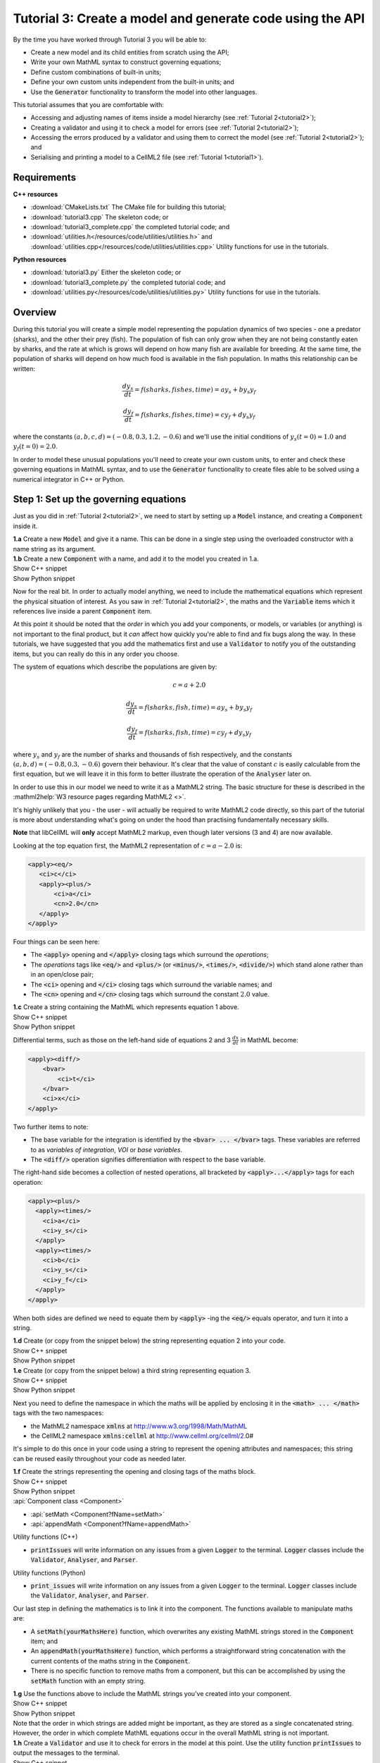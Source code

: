.. _tutorial3:

Tutorial 3: Create a model and generate code using the API
==========================================================

.. container:: shortlist 

    By the time you have worked through Tutorial 3 you will be able to:

    - Create a new model and its child entities from scratch using the API;
    - Write your own MathML syntax to construct governing equations;
    - Define custom combinations of built-in units;
    - Define your own custom units independent from the built-in units; and
    - Use the :code:`Generator` functionality to transform the model into other languages.

.. container:: shortlist

    This tutorial assumes that you are comfortable with:

    - Accessing and adjusting names of items inside a model hierarchy (see :ref:`Tutorial 2<tutorial2>`);
    - Creating a validator and using it to check a model for errors (see :ref:`Tutorial 2<tutorial2>`);
    - Accessing the errors produced by a validator and using them to correct the model (see :ref:`Tutorial 2<tutorial2>`); and
    - Serialising and printing a model to a CellML2 file (see :ref:`Tutorial 1<tutorial1>`).

Requirements
------------

.. container:: directorylist

    **C++ resources**

    - :download:`CMakeLists.txt` The CMake file for building this tutorial;
    - :download:`tutorial3.cpp` The skeleton code; or
    - :download:`tutorial3_complete.cpp` the completed tutorial code; and
    - :download:`utilities.h</resources/code/utilities/utilities.h>` and :download:`utilities.cpp</resources/code/utilities/utilities.cpp>` Utility functions for use in the tutorials.

    **Python resources**
    
    - :download:`tutorial3.py` Either the skeleton code; or
    - :download:`tutorial3_complete.py` the completed tutorial code; and
    - :download:`utilities.py</resources/code/utilities/utilities.py>`  Utility functions for use in the tutorials.


Overview
--------
During this tutorial you will create a simple model representing the population dynamics of two species - one a predator (sharks), and the other their prey (fish).
The population of fish can only grow when they are not being constantly eaten by sharks, and the rate at which is grows will depend on how many fish are available for breeding.
At the same time, the population of sharks will depend on how much food is available in the fish population.
In maths this relationship can be written:

.. math::

    \frac{dy_s}{dt} =f(sharks, fishes, time) = a y_s + b y_s y_f

    \frac{dy_f}{dt} =f(sharks, fishes, time) = c y_f + d y_s y_f

where the constants :math:`(a, b, c, d)=(-0.8, 0.3, 1.2, -0.6)` and we'll use the initial conditions of :math:`y_s(t=0)=1.0` and
:math:`y_f(t=0)=2.0`.

In order to model these unusual populations you'll need to create your own custom units, to enter and check these governing equations in MathML syntax, and to use the :code:`Generator` functionality to create files able to be solved using a numerical integrator in C++ or Python.

Step 1: Set up the governing equations
--------------------------------------
Just as you did in :ref:`Tutorial 2<tutorial2>`, we need to start by setting up a :code:`Model` instance, and creating a :code:`Component` inside it.

.. container:: dothis

    **1.a** Create a new :code:`Model` and give it a name.
    This can be done in a single step using the overloaded constructor with a name string as its argument.

.. container:: dothis

    **1.b** Create a new :code:`Component` with a name, and add it to the model you created in 1.a.


.. container:: toggle

    .. container:: header

        Show C++ snippet

    .. literalinclude:: tutorial3_complete.cpp
        :language: c++
        :start-at: //  1.a
        :end-before: //  1.c

.. container:: toggle

    .. container:: header

        Show Python snippet

    .. literalinclude:: tutorial3_complete.py
        :language: python
        :start-at: #  1.a
        :end-before: #  1.c

Now for the real bit.
In order to actually model anything, we need to include the mathematical equations which represent the physical situation of interest.
As you saw in :ref:`Tutorial 2<tutorial2>`, the maths and the :code:`Variable` items which it references live inside a parent :code:`Component` item.

.. container:: nb

    At this point it should be noted that the *order* in which you add your components, or models, or variables (or anything) is not important to the final product, but it *can* affect how quickly you're able to find and fix bugs along the way.
    In these tutorials, we have suggested that you add the mathematics first and use a :code:`Validator` to notify you of the
    outstanding items, but you can really do this in any order you choose.

The system of equations which describe the populations are given by:

.. math::

    c = a + 2.0

    \frac{dy_s}{dt} =f(sharks, fish, time) = a y_s + b y_s y_f

    \frac{dy_f}{dt} =f(sharks, fish, time) = c y_f + d y_s y_f


where :math:`y_s` and :math:`y_f` are the number of sharks and thousands of fish respectively, and the constants :math:`(a, b, d)=(-0.8, 0.3, -0.6)` govern their behaviour.
It's clear that the value of constant :math:`c` is easily calculable from the first equation, but we will leave it in this form
to better illustrate the operation of the :code:`Analyser` later on.

In order to use this in our model we need to write it as a MathML2 string.
The basic structure for these is described in the :mathml2help:`W3 resource pages regarding MathML2 <>`.

It's highly unlikely that you - the user - will actually be required to write MathML2 code directly, so this part of the tutorial is more about understanding what's going on under the hood than practising fundamentally necessary skills.

.. container:: nb

    **Note** that libCellML will **only** accept MathML2 markup, even though later versions (3 and 4) are now available.

Looking at the top equation first, the MathML2 representation of :math:`c = a - 2.0` is:

.. code-block:: xml

    <apply><eq/>
       <ci>c</ci>
       <apply><plus/>
           <ci>a</ci>
           <cn>2.0</cn>
       </apply>
    </apply>

Four things can be seen here:

- The :code:`<apply>` opening and :code:`</apply>` closing tags which surround the *operations*;
- The *operations* tags like :code:`<eq/>` and :code:`<plus/>` (or :code:`<minus/>`, :code:`<times/>`, :code:`<divide/>`) which stand alone rather than in an open/close pair;
- The :code:`<ci>` opening and :code:`</ci>` closing tags which surround the variable names; and
- The :code:`<cn>` opening and :code:`</cn>` closing tags which surround the constant :math:`2.0` value.

.. container:: dothis

  **1.c** Create a string containing the MathML which represents equation 1 above.

.. container:: toggle

    .. container:: header

        Show C++ snippet

    .. literalinclude:: tutorial3_complete.cpp
        :language: c++
        :start-at: //  1.c
        :end-before: //  1.d

.. container:: toggle

    .. container:: header

        Show Python snippet

    .. literalinclude:: tutorial3_complete.py
        :language: python
        :start-at: #  1.c
        :end-before: #  1.d

Differential terms, such as those on the left-hand side of equations 2 and 3 :math:`\frac{dx}{dt}` in MathML become:

.. code-block:: xml

    <apply><diff/>
        <bvar>
            <ci>t</ci>
        </bvar>
        <ci>x</ci>
    </apply>

Two further items to note:

- The base variable for the integration is identified by the :code:`<bvar> ... </bvar>` tags.
  These variables are referred to as *variables of integration*, *VOI* or *base variables*.
- The :code:`<diff/>` operation signifies differentiation with respect to the base variable.

The right-hand side becomes a collection of nested operations, all bracketed by :code:`<apply>...</apply>` tags for each operation:

.. code-block:: xml

    <apply><plus/>
      <apply><times/>
        <ci>a</ci>
        <ci>y_s</ci>
      </apply>
      <apply><times/>
        <ci>b</ci>
        <ci>y_s</ci>
        <ci>y_f</ci>
      </apply>
    </apply>

When both sides are defined we need to equate them by :code:`<apply>` -ing the :code:`<eq/>` equals operator, and turn it into a string.

.. container:: dothis

    **1.d** Create (or copy from the snippet below) the string representing equation 2 into your code.

.. container:: toggle

    .. container:: header

        Show C++ snippet

    .. literalinclude:: tutorial3_complete.cpp
        :language: c++
        :start-at: //  1.d
        :end-before: //  1.e

.. container:: toggle

    .. container:: header

        Show Python snippet

    .. literalinclude:: tutorial3_complete.py
        :language: python
        :start-at: #  1.d
        :end-before: #  1.e

.. container:: dothis

    **1.e** Create (or copy from the snippet below) a third string representing equation 3.

.. container:: toggle

    .. container:: header

        Show C++ snippet

    .. literalinclude:: tutorial3_complete.cpp
        :language: c++
        :start-at: //  1.e
        :end-before: //  1.f

.. container:: toggle

    .. container:: header

        Show Python snippet

    .. literalinclude:: tutorial3_complete.py
        :language: python
        :start-at: #  1.e
        :end-before: #  1.f

Next you need to define the namespace in which the maths will be applied by enclosing it in the :code:`<math> ... </math>` tags with the two namespaces:

- the MathML2 namespace :code:`xmlns` at http://www.w3.org/1998/Math/MathML
- the CellML2 namespace :code:`xmlns:cellml` at http://www.cellml.org/cellml/2.0#

It's simple to do this once in your code using a string to represent the opening attributes and namespaces; this string can be reused easily throughout your code as needed later.

.. container:: dothis

    **1.f** Create the strings representing the opening and closing tags of the maths block.

.. container:: toggle

    .. container:: header

        Show C++ snippet

    .. literalinclude:: tutorial3_complete.cpp
        :language: c++
        :start-at: //  1.f
        :end-before: //  1.g

.. container:: toggle

    .. container:: header

        Show Python snippet

    .. literalinclude:: tutorial3_complete.py
        :language: python
        :start-at: #  1.f
        :end-before: #  1.g

.. container:: useful

    :api:`Component class <Component>`

    - :api:`setMath <Component?fName=setMath>`
    - :api:`appendMath <Component?fName=appendMath>`

    Utility functions (C++)

    - :code:`printIssues` will write information on any issues from a given :code:`Logger` to the terminal.  
      :code:`Logger` classes include the :code:`Validator`, :code:`Analyser`, and :code:`Parser`.

    Utility functions (Python)

    - :code:`print_issues` will write information on any issues from a given :code:`Logger` to the terminal.  
      :code:`Logger` classes include the :code:`Validator`, :code:`Analyser`, and :code:`Parser`.

Our last step in defining the mathematics is to link it into the component.
The functions available to manipulate maths are:

- A :code:`setMath(yourMathsHere)` function, which overwrites any existing MathML strings stored in the :code:`Component` item; and
- An :code:`appendMath(yourMathsHere)` function, which performs a straightforward string concatenation with the current contents of the maths string in the :code:`Component`.
- There is no specific function to remove maths from a component, but this can be accomplished by using the :code:`setMath` function with an empty string.

.. container:: dothis

    **1.g** Use the functions above to include the MathML strings you've created into your component.

.. container:: toggle

    .. container:: header

        Show C++ snippet

    .. literalinclude:: tutorial3_complete.cpp
        :language: c++
        :start-at: //  1.g
        :end-before: //  1.h

.. container:: toggle

    .. container:: header

        Show Python snippet

    .. literalinclude:: tutorial3_complete.py
        :language: python
        :start-at: #  1.g
        :end-before: #  1.h

.. container:: nb

    Note that the order in which strings are added might be important, as they are stored as a single concatenated string.
    However, the order in which complete MathML equations occur in the overall MathML string is not important.

.. container:: dothis

    **1.h** Create a :code:`Validator` and use it to check for errors in the model at this point.
    Use the utility function :code:`printIssues` to output the messages to the terminal.

.. container:: toggle

    .. container:: header

        Show C++ snippet

    .. literalinclude:: tutorial3_complete.cpp
        :language: c++
        :start-at: //  1.h
        :end-before: //  end 1

.. container:: toggle

    .. container:: header

        Show Python snippet

    .. literalinclude:: tutorial3_complete.py
        :language: python
        :start-at: #  1.h
        :end-before: #  end 1

You should see an output similar to that shown below:

.. code-block:: text

    Recorded 17 issues:

    Issue 0 is an ERROR:
        description: MathML ci element has the child text 'c' which does not correspond with any variable names present in component 'predator_prey_component'.
        see section 2.12.3 in the CellML specification.
        more information at: https://cellml-specification.readthedocs.io/en/latest/reference/formal_and_informative/specB12.html?issue=2.12.3
        stored item type: MATH

    Issue 1 is an ERROR:
        description: MathML ci element has the child text 'a' which does not correspond with any variable names present in component 'predator_prey_component'.
        see section 2.12.3 in the CellML specification.
        more information at: https://cellml-specification.readthedocs.io/en/latest/reference/formal_and_informative/specB12.html?issue=2.12.3
        stored item type: MATH

    Issue 2 is an ERROR:
        description: Math cn element with the value '2.0' does not have a valid cellml:units attribute. CellML identifiers must contain one or more basic Latin alphabetic characters.
        see section 2.13.4 in the CellML specification.
        more information at: https://cellml-specification.readthedocs.io/en/latest/reference/formal_and_informative/specB13.html?issue=2.13.4
        stored item type: MATH
    
    ... etc ...

Running the validator will alert you variables in the MathML that don't (yet) exist in your component.
This was explained in :ref:`Tutorial 2<tutorial2>`, and we'll add them below.

Step 2: Create the variables
----------------------------

.. container:: useful

    :api:`Variable class <Variable>`

    - :api:`create <Variable?fName=create>`
    - :api:`setName <Variable?fName=setName>`

    :api:`Component class <Component>`

    - :api:`addVariable <Component?fName=addVariable>`

.. container:: dothis

    **2.a** Create :code:`Variable` items for each of the missing variables discovered above.
    Remember that:

    - Each must have a name, either using the naming constructor or by manually calling the :code:`setName` function; and
    - Each name must match what's used inside your MathML string.

.. container:: toggle

    .. container:: header

        Show C++ snippet

    .. literalinclude:: tutorial3_complete.cpp
        :language: c++
        :start-at: //  2.a
        :end-before: //  2.b

.. container:: toggle

    .. container:: header

        Show Python snippet

    .. literalinclude:: tutorial3_complete.py
        :language: python
        :start-at: #  2.a
        :end-before: #  2.b

.. container:: dothis

    **2.b** Add each of your new variables to the component using the :code:`addVariable` function.

.. container:: dothis

    **2.c** Call the validator again to check for issues.
    At this stage you can expect errors like those below relating to missing units for the variables.

.. container:: toggle

    .. container:: header

        Show C++ snippet

    .. literalinclude:: tutorial3_complete.cpp
        :language: c++
        :start-at: //  2.b
        :end-before: //  end 2

.. container:: toggle

    .. container:: header

        Show Python snippet

    .. literalinclude:: tutorial3_complete.py
        :language: python
        :start-at: #  2.b
        :end-before: #  end 2

.. code-block:: text

    Recorded 8 issues:

    Issue 0 is an ERROR:
        description: Variable 'a' in component 'predator_prey_component' does not have any units specified.
        see section 2.8.1.2 in the CellML specification.
        more information at: https://cellml-specification.readthedocs.io/en/latest/reference/formal_and_informative/specB08.html?issue=2.8.1.2
        stored item type: VARIABLE
    
    ... etc ... 

Step 3: Built-in and customised units
-------------------------------------
Linking variables to the *name* of their units is straightforward, but in order to be able to use them we need to also define what the name actually *means* by creating the units themselves.
Some common units have been defined and built into libCellML, others you can define by combining the built-in ones using scaling factors and exponents, or you can define your own from scratch if need be.
You can read more about units on the :libcellml_doc_page:`Understanding units <understanding_units>` page.

.. container:: useful

    :api:`Units class <Units>`

    - :api:`create <Units?fName=create>`
    - :api:`setName <Units?fName=setName>`
    - :api:`addUnit <Units?fName=addUnit>` (note singular)

    :api:`Model class <Model>`

    - :api:`addUnits <Model?fName=addUnits>` (note plural)
    - :api:`linkUnits <Model?fName=linkUnits>`

    :api:`Variable class <Variable>`

    - :api:`setUnits <Variable?fName=setUnits>` (note plural)

To create a :code:`Units` item you need will follow the same basic steps as other entities: declare it, name it, define it, and then add it in.
For example:

.. tabs::

    .. code-tab:: cpp

        // Declare, name, and define a "millisecond" unit pointer.
        auto ms = libcellml::Units::create("millisecond");

        // The manner of specification here is agnostic: all three definitions are identical.
        ms->addUnit("second", "milli");  reference unit and built-in prefix
        // OR
        ms->addUnit("second", 1.0, -3);  reference unit, prefix, exponent
        // OR
        ms->addUnit("second", 1.0, 0, 0.001);  reference unit, prefix, exponent, multiplier

    .. code-tab:: python

        from libcellml import Units

        # Declare, name, and define a "millisecond" unit pointer.
        ms = Units("millisecond")

        # The manner of specification here is agnostic: all three definitions are identical.
        ms.addUnit("second", "milli")          # reference unit and built-in prefix
        # OR
        ms.addUnit("second", 1.0, -3)          # reference unit, prefix, exponent
        # OR
        ms.addUnit("second", 1, 1.0, 0.01)     # reference unit, prefix, exponent, multiplier

.. container:: dothis

    **3.a** Use the example above to create, name and define the units of "month" which will represent your time variable.
    This should be defined as a multiple of the built-in unit :code:`second`.

.. container:: toggle

    .. container:: header

        Show C++ snippet

    .. literalinclude:: tutorial3_complete.cpp
        :language: c++
        :start-at: //  3.a
        :end-before: //  3.b

.. container:: toggle

    .. container:: header

        Show Python snippet

    .. literalinclude:: tutorial3_complete.py
        :language: python
        :start-at: #  3.a
        :end-before: #  3.b

Units can be defined based on one another as well.
For example, after defining our :code:`millisecond` units, we could then use this definition to define the :code:`per_millisecond` units by simply including it with an exponent of -1:

.. code-block:: cpp

    Define a per_millisecond unit based on millisecond^-1:
    per_ms->addUnit(ms, -1.0);

.. container:: dothis

    **3.b** Create a :code:`Units` item called "per_month" based on the one you just created, as shown above.

.. container:: toggle

    .. container:: header

        Show C++ snippet

    .. literalinclude:: tutorial3_complete.cpp
        :language: c++
        :start-at: //  3.b
        :end-before: //  3.c

.. container:: toggle

    .. container:: header

        Show Python snippet

    .. literalinclude:: tutorial3_complete.py
        :language: python
        :start-at: #  3.b
        :end-before: #  3.c

.. container:: dothis

    **3.c** Create the irreducible units needed by the shark and fish populations.
    Call these "number_of_sharks" and "thousands_of_fish" respectively.

.. container:: toggle

    .. container:: header

        Show C++ snippet

    .. literalinclude:: tutorial3_complete.cpp
        :language: c++
        :start-at: //  3.c
        :end-before: //  3.d

.. container:: toggle

    .. container:: header

        Show Python snippet

    .. literalinclude:: tutorial3_complete.py
        :language: python
        :start-at: #  3.c
        :end-before: #  3.d

Finally we need to create the units for the constants :code:`b` and :code:`d`.
These will be combinations of those which we've already created, as defined by the need for dimensional consistency in our governing equations.

.. container:: dothis

    **3.d** Create two units representing "per shark month" (for the :code:`b` variable) and "per fish month" (for the :code:`d` variable).

.. container:: toggle

    .. container:: header

        Show C++ snippet

    .. literalinclude:: tutorial3_complete.cpp
        :language: c++
        :start-at: //  3.d
        :end-before: //  3.e

.. container:: toggle

    .. container:: header

        Show Python snippet

    .. literalinclude:: tutorial3_complete.py
        :language: python
        :start-at: #  3.d
        :end-before: #  3.e

The final two steps are to associate each variable with its appropriate units, and to include the units in the model.

.. container:: nb

    - When you add different sub-unit parts into a :code:`Units` item, the function is :code:`addUnit` (singular), and it takes as argument the *name* of the sub-unit as a string (eg: :code:`"second"` used above).
    - When you add the final created combination into the :code:`Model` item, the function is :code:`addUnits` (plural), and it takes as argument the *reference* of the combined units (eg: :code:`ms`).

.. container:: dothis

    **3.e** Add the units to their variables using :code:`myVariable->setUnits(myUnits)`.
    Add the units to the model using :code:`myModel->addUnits(myUnits)`.

.. container:: toggle

    .. container:: header

        Show C++ snippet

    .. literalinclude:: tutorial3_complete.cpp
        :language: c++
        :start-at: //  3.e
        :end-before: //  3.f

.. container:: toggle

    .. container:: header

        Show Python snippet

    .. literalinclude:: tutorial3_complete.py
        :language: python
        :start-at: #  3.e
        :end-before: #  3.f

.. container:: nb

    **Gotcha!** When you specify the :code:`Units` for a :code:`Variable` using its name then you may need to call the model's :code:`linkUnits` function before validating the model.
    If you see errors related to missing units which do in fact exist, this indicates that a call to the :code:`linkUnits` function is needed.

.. container:: dothis

    **3.f** Call the validator to check your model for errors.
    You should see an output similar to that shown below.

.. container:: toggle

    .. container:: header

        Show C++ snippet

    .. literalinclude:: tutorial3_complete.cpp
        :language: c++
        :start-at: //  3.f
        :end-before: //  3.g

.. container:: toggle

    .. container:: header

        Show Python snippet

    .. literalinclude:: tutorial3_complete.py
        :language: python
        :start-at: #  3.f
        :end-before: #  3.g

.. code-block:: text

    Recorded 1 issues:

    Issue 0 is an ERROR:
        description: Math cn element with the value '2.0' does not have a valid cellml:units attribute. CellML identifiers must contain one or more basic Latin alphabetic characters.
        see section 2.13.4 in the CellML specification.
        more information at: https://cellml-specification.readthedocs.io/en/latest/reference/formal_and_informative/specB13.html?issue=2.13.4
        stored item type: MATH

In the first MathML equation we used a real number :code:`<cn>2.0</cn>` without specifying any units for it.
Because the dimensionality of the equation needs to be valid, all real numbers must be associated with units, just the same way that variables are.
These are defined within the tags of the MathML, and must also refer to the :code:`cellml` namespace.  For example:

.. code-block:: xml

    <cn cellml:units="bunch_of_bananas">1</cn>

... which gives us one bunch of bananas, without needing to create a corresponding :code:`Variable` item.
Of course, you may need to create the corresponding :code:`Units` item and add it to the model, if it is not already present.

.. container:: dothis

    **3.g**  Create a copy of the MathML statement from step 1.c and add the namespace and units definition as in the example above into the string.
    Recall that using the :code:`setMath()` function will overwrite the existing maths, and repeat the process you did in step 1.e to include the new MathML instead.
    Remember that you will need to re-include the opening and closing :code:`<math>` tags as well as the other equations.

.. container:: dothis

    **3.h** Check that the model is now free of validation errors.

.. container:: toggle

    .. container:: header

        Show C++ snippet

    .. literalinclude:: tutorial3_complete.cpp
        :language: c++
        :start-at: //  3.g
        :end-before: //  end 3

.. container:: toggle

    .. container:: header

        Show Python snippet

    .. literalinclude:: tutorial3_complete.py
        :language: python
        :start-at: #  3.g
        :end-before: #  end 3

Step 4: Analyse the mathematical model
--------------------------------------
The :code:`Analyser` class checks that the underlying mathematical model represented by the entire combination of variables, components, and mathematics, makes sense.
The :code:`Validator` checks your "spelling" and syntax, and the :code:`Analyser` checks for the ability to find a solution.

.. container:: useful

    :api:`Analyser class <Analyser>`

    - :api:`create <Analyser?fName=create>`
    - :api:`analyseModel <Analyser?fName=analyseModel>`
    - :api:`model <Analyser?fName=model>`

.. container:: dothis

    **4.a** Create an :code:`Analyser` instance and pass it the model using the :code:`analyseModel` function.  

.. container:: dothis

    **4.b** Check for issues found in the analyser.
    You should expect 6 errors, related to variables whose values are not computed or initialised.
    Note that you can use the same utility function :code:`printIssues` to output issues from the analyser as from the validator.

.. container:: toggle

    .. container:: header

        Show C++ snippet

    .. literalinclude:: tutorial3_complete.cpp
        :language: c++
        :start-at: //  4.a
        :end-before: //  4.c

.. container:: toggle

    .. container:: header

        Show Python snippet

    .. literalinclude:: tutorial3_complete.py
        :language: python
        :start-at: #  4.a
        :end-before: #  4.c

The messages above refer to the fact that though our model has passed validation tests, it's not yet sufficiently constrained to allow it to be solved, which is what the :code:`Generator` checks for.
We need to set initial conditions for the variables we're solving for, the populations of sharks and fish, using the :code:`setInitialValue` function.
The values of the constants :code:`a, b, c, d` are just that - constant - and their values are set using the same :code:`setInitialValue` function.

.. container:: dothis

    **4.c** Set the values of the constants :math:`(a, b, d)=(-0.8, 0.3, -0.6)` and the initial conditions such that :math:`y_f(t=0)=2.0` and :math:`y_s(t=0)=1.0`.
    Note that:

    - The constant :math:`c` will be calculated by our equation 1, so does not need to be specified; and
    - The base variable (or "variable of integration", or "voi") :math:`t` must *not* have an initial condition set.

.. container:: dothis

    **4.d** Reprocess the model and check that the analyser is now free of issues.

.. container:: toggle

    .. container:: header

        Show C++ snippet

    .. literalinclude:: tutorial3_complete.cpp
        :language: c++
        :start-at:  //  4.c
        :end-before:  //  end 4

.. container:: toggle

    .. container:: header

        Show Python snippet

    .. literalinclude:: tutorial3_complete.py
        :language: python
        :start-at: #  4.c
        :end-before: #  end 4

Step 5: Generate code and output
--------------------------------
Some exciting new functionality in libCellML is the ability to generate a runnable file from a model description.
This means that if you already have a solver in either C or Python, you can simply translate your model from here into that language.

The :code:`Generator` has to re-interpret all of the maths, including the variables, their interaction with each other in different equations, values, initial conditions and units before it can output your model in your choice of language.
For the maths to make sense, the definitions in your model's variables, maths blocks and units need to be solvable too.
There are several requirements that need to be satisfied in order for the code generation functionality to be able to work, *beyond* the CellML syntax requirements.
These are:

- The mathematical model definition must be appropriately constrained (not over- or under-constrained);
- Initial conditions must be specified for variables which are integrated; 
- Initial conditions must not be specified for variables which are the base of integration;
- The values of constants must be specified or calculable; and
- **TODO get full list of stuff here ...**

.. container:: useful

    :api:`Generator class <Generator>`

    - :api:`create <Generator?fName=create>`
    - :api:`profile <Generator?fName=profile>`
    - :api:`setModel <Generator?fName=setModel>`
    - :api:`interfaceCode <Generator?fName=interfaceCode>`
    - :api:`implementationCode <Generator?fName=implementationCode>`

    :api:`GeneratorProfile class <GeneratorProfile>`

    - :api:`create <GeneratorProfile?fName=create>`
    - :api:`setInterfaceFileNameString <GeneratorProfile?fName=setInterfaceFileNameString>`
    
    The GeneratorProfile class contains an enum indicating the language of profile to set.
    In C++ this is :code:`GeneratorProfile::Profile`.
    In Python this is :code:`GeneratorProfile.Profile`.

    At the time of writing two profiles are available:

    - :code:`C` (default)
    - :code:`PYTHON`

.. container:: dothis

    **5.a** Create a :code:`Generator` instance.
    Instead of giving it the model to process, the generator needs an analysed model as its argument.  
    Retrieve the analysed model using the analyser's :code:`model` function and pass it to the generator using the :code:`setModel` function.

.. container:: toggle

    .. container:: header

        Show C++ snippet

    .. literalinclude:: tutorial3_complete.cpp
        :language: c++
        :start-at: //  5.a
        :end-before: //  5.b

.. container:: toggle

    .. container:: header

        Show Python snippet

    .. literalinclude:: tutorial3_complete.py
        :language: python
        :start-at: #  5.a
        :end-before: #  5.b

The generator takes the CellML model and turns it into procedural code in another language.
The default is C, but Python is available too.
This language choice is called the "profile", and is stored in a :code:`GeneratorProfile` item.

The default profile already exists inside the :code:`Generator` you've just created.
We need to edit that profile a little, but only to tell it the file name where they interface (header file) code will be written.
This is so that the implementation code (source file) knows where to look when it tries to include it.  

.. container:: dothis

    **5.b** Retrieve the C profile from the generator, and use its :code:`setInterfaceFileNameString` function to pass in the same filename that you'll use in 5.c below for the interface code.

.. container:: toggle

    .. container:: header

        Show C++ snippet

    .. literalinclude:: tutorial3_complete.cpp
        :language: c++
        :start-at: //  5.b
        :end-before: //  5.c

.. container:: toggle

    .. container:: header

        Show Python snippet

    .. literalinclude:: tutorial3_complete.py
        :language: python
        :start-at: #  5.b
        :end-before: #  5.c

.. container:: dothis

    **5.c** Since we're using the default profile (C), we need to output both the interface code (the header file) and the implementation code (the source file) from the generator and write them to their respective files.

.. container:: toggle

    .. container:: header

        Show C++ snippet

    .. literalinclude:: tutorial3_complete.cpp
        :language: c++
        :start-at: //  5.c
        :end-before: //  5.d

.. container:: toggle

    .. container:: header

        Show Python snippet

    .. literalinclude:: tutorial3_complete.py
        :language: python
        :start-at: #  5.c
        :end-before: #  5.d

The generator takes the CellML model and turns it into procedural code in another language.
The default is C, but Python is available too.
This language choice is called the "profile", and is stored in a :code:`GeneratorProfile` item.

.. container:: dothis
    
    **5.d** Create a :code:`GeneratorProfile` item using the Profile::PYTHON enum value in the constructor.
    Pass this profile to the :code:`setProfile` function in the generator.

.. container:: toggle

    .. container:: header

        Show C++ snippet

    .. literalinclude:: tutorial3_complete.cpp
        :language: c++
        :start-at: //  5.d
        :end-before: //  5.e

.. container:: toggle

    .. container:: header

        Show Python snippet

    .. literalinclude:: tutorial3_complete.py
        :language: python
        :start-at: #  5.d
        :end-before: #  5.e

.. container:: dothis
    
    **5.e** Retrieve the Python implementation code (there is no header file) and write to a :code:`*.py` file.

.. container:: toggle

    .. container:: header

        Show C++ snippet

    .. literalinclude:: tutorial3_complete.cpp
        :language: c++
        :start-at: //  5.e
        :end-before: //  end 5

.. container:: toggle

    .. container:: header

        Show Python snippet

    .. literalinclude:: tutorial3_complete.py
        :language: python
        :start-at: #  5.d
        :end-before: #  end 5

.. container:: dothis
    
    Go and have a cuppa, you're done!
